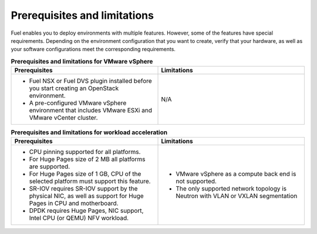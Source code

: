 .. _prerequisites-limitations:

Prerequisites and limitations
-----------------------------

Fuel enables you to deploy environments with multiple features. However,
some of the features have special requirements. Depending on the environment
configuration that you want to create, verify that your hardware, as well as
your software configurations meet the corresponding requirements.

.. list-table:: **Prerequisites and limitations for VMware vSphere**
   :widths: 10 10
   :header-rows: 1

   * - Prerequisites
     - Limitations
   * - * Fuel NSX or Fuel DVS plugin installed before you start creating an
         OpenStack environment.
       * A pre-configured VMware vSphere environment that includes VMware
         ESXi and VMware vCenter cluster.
     - N/A

.. list-table:: **Prerequisites and limitations for workload acceleration**
   :widths: 10 10
   :header-rows: 1

   * - Prerequisites
     - Limitations
   * - * CPU pinning supported for all platforms.
       * For Huge Pages size of 2 MB all platforms are supported.
       * For Huge Pages size of 1 GB, CPU of the selected platform must
         support this feature.
       * SR-IOV requires SR-IOV support by the physical NIC, as well as
         support for Huge Pages in CPU and motherboard.
       * DPDK requires Huge Pages, NIC support, Intel CPU (or QEMU)
         NFV workload.
     - * VMware vSphere as a compute back end is not supported.
       * The only supported network topology is Neutron with VLAN or VXLAN
         segmentation
